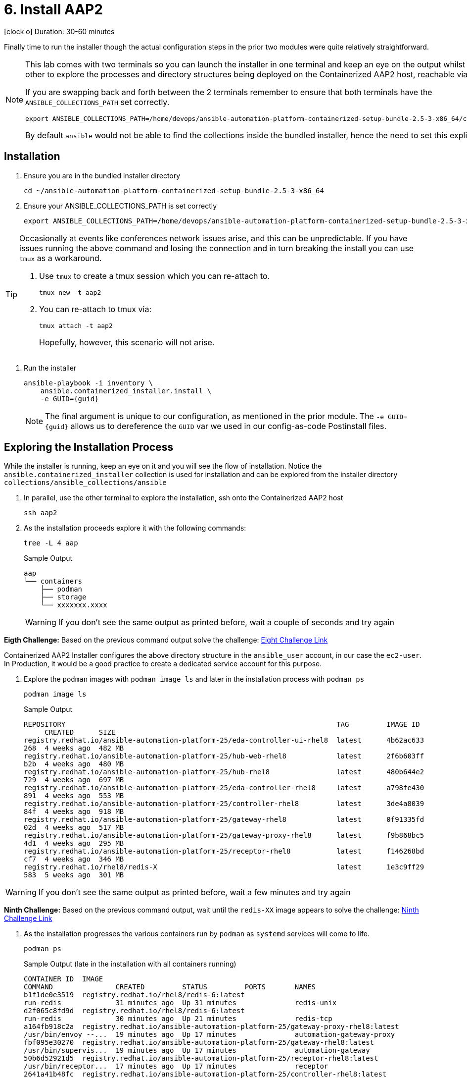 = 6. Install AAP2

icon:clock-o[Duration: 30-60 Minutes] Duration: 30-60 minutes

Finally time to run the installer though the actual configuration steps in the prior two modules were quite relatively straightforward.

[NOTE]
====
This lab comes with two terminals so you can launch the installer in one terminal and keep an eye on the output whilst using the other to explore the processes and directory structures being deployed on the Containerized AAP2 host, reachable via `ssh aap2`

If you are swapping back and forth between the 2 terminals remember to ensure that both terminals have the `ANSIBLE_COLLECTIONS_PATH` set correctly.

[source,sh,role=execute,subs=attributes+]
----
export ANSIBLE_COLLECTIONS_PATH=/home/devops/ansible-automation-platform-containerized-setup-bundle-2.5-3-x86_64/collections
----

By default `ansible` would not be able to find the collections inside the bundled installer, hence the need to set this explicitly.
====

[Installation]
== Installation

. Ensure you are in the bundled installer directory
+

[source,sh,role=execute,subs=attributes+]
----
cd ~/ansible-automation-platform-containerized-setup-bundle-2.5-3-x86_64
----

. Ensure your ANSIBLE_COLLECTIONS_PATH is set correctly
+

[source,sh,role=execute,subs=attributes+]
----
export ANSIBLE_COLLECTIONS_PATH=/home/devops/ansible-automation-platform-containerized-setup-bundle-2.5-3-x86_64/collections
----

[TIP]
====
Occasionally at events like conferences network issues arise, and this can be unpredictable. If you have issues running the above command and losing the connection and in turn breaking the install you can use `tmux` as a workaround.

. Use `tmux` to create a tmux session which you can re-attach to.
+

[source,sh,role=execute,subs=attributes+]
----
tmux new -t aap2
----

. You can re-attach to tmux via:
+

[source,sh,role=execute,subs=attributes+]
----
tmux attach -t aap2
----
Hopefully, however, this scenario will not arise.
====

. Run the installer

+

[source,sh,role=execute,subs=attributes+]
----
ansible-playbook -i inventory \
    ansible.containerized_installer.install \
    -e GUID={guid}
----
+
[NOTE]
====
The final argument is unique to our configuration, as mentioned in the prior module. The `-e GUID={guid}` allows us to dereference the `GUID` var we used in our config-as-code Postinstall files. 
====
+



== Exploring the Installation Process

While the installer is running, keep an eye on it and you will see the flow of installation. Notice the `ansible.containerized_installer` collection is used for installation and can be explored from the installer directory `collections/ansible_collections/ansible`

. In parallel, use the other terminal to explore the installation, ssh onto the Containerized AAP2 host
+

[source,sh,role=execute,subs=attributes+]
----
ssh aap2
----

. As the installation proceeds explore it with the following commands:
+

[source,sh,role=execute,subs=attributes+]
----
tree -L 4 aap
----
+

.Sample Output
[source,texinfo]
----
aap
└── containers
    ├── podman
    ├── storage
    └── xxxxxxx.xxxx
----
+

[WARNING]
====
If you don't see the same output as printed before, wait a couple of seconds and try again
====

[CHALLENGE]
====
*Eigth Challenge:* Based on the previous command output solve the challenge: https://red-hat-summit-connect-hands-on-day-2024.ctfd.io/challenges#8%20-%20Paste%20the%20last%20file%20name,%20replace%20the%20xxxxxx.xxxx%20with%20the%20right%20value-41[Eight Challenge Link,window=read-later]
====


Containerized AAP2 Installer configures the above directory structure in the `ansible_user` account, in our case the `ec2-user`. In Production, it would be a good practice to create a dedicated service account for this purpose.

. Explore the `podman` images with `podman image ls` and later in the installation process with `podman ps`
+

+

[source,sh,role=execute,subs=attributes+]
----
podman image ls
----
+

.Sample Output
[source,texinfo]
----
REPOSITORY                                                                 TAG         IMAGE ID
     CREATED      SIZE
registry.redhat.io/ansible-automation-platform-25/eda-controller-ui-rhel8  latest      4b62ac633
268  4 weeks ago  482 MB
registry.redhat.io/ansible-automation-platform-25/hub-web-rhel8            latest      2f6b603ff
b2b  4 weeks ago  480 MB
registry.redhat.io/ansible-automation-platform-25/hub-rhel8                latest      480b644e2
729  4 weeks ago  697 MB
registry.redhat.io/ansible-automation-platform-25/eda-controller-rhel8     latest      a798fe430
891  4 weeks ago  553 MB
registry.redhat.io/ansible-automation-platform-25/controller-rhel8         latest      3de4a8039
84f  4 weeks ago  918 MB
registry.redhat.io/ansible-automation-platform-25/gateway-rhel8            latest      0f91335fd
02d  4 weeks ago  517 MB
registry.redhat.io/ansible-automation-platform-25/gateway-proxy-rhel8      latest      f9b868bc5
4d1  4 weeks ago  295 MB
registry.redhat.io/ansible-automation-platform-25/receptor-rhel8           latest      f146268bd
cf7  4 weeks ago  346 MB
registry.redhat.io/rhel8/redis-X                                           latest      1e3c9ff29
583  5 weeks ago  301 MB
----

[WARNING]
====
If you don't see the same output as printed before, wait a few minutes and try again
====

[CHALLENGE]
====
*Ninth Challenge:* Based on the previous command output, wait until the `redis-XX` image appears to solve the challenge: https://red-hat-summit-connect-hands-on-day-2024.ctfd.io/challenges#Paste%20the%20Redis%20container%20image%20version-42[Ninth Challenge Link,window=read-later]
====


. As the installation progresses the various containers run by `podman` as `systemd` services will come to life.
+

[source,sh,role=execute,subs=attributes+]
----
podman ps
----
+

.Sample Output (late in the installation with all containers running)
[source,texinfo]
----
CONTAINER ID  IMAGE
COMMAND               CREATED         STATUS         PORTS       NAMES
b1f1de0e3519  registry.redhat.io/rhel8/redis-6:latest
run-redis             31 minutes ago  Up 31 minutes              redis-unix
d2f065c8fd9d  registry.redhat.io/rhel8/redis-6:latest
run-redis             30 minutes ago  Up 21 minutes              redis-tcp
a164fb918c2a  registry.redhat.io/ansible-automation-platform-25/gateway-proxy-rhel8:latest
/usr/bin/envoy --...  19 minutes ago  Up 17 minutes              automation-gateway-proxy
fbf095e30270  registry.redhat.io/ansible-automation-platform-25/gateway-rhel8:latest
/usr/bin/supervis...  19 minutes ago  Up 17 minutes              automation-gateway
50b6d52921d5  registry.redhat.io/ansible-automation-platform-25/receptor-rhel8:latest
/usr/bin/receptor...  17 minutes ago  Up 17 minutes              receptor
2641a41b48fc  registry.redhat.io/ansible-automation-platform-25/controller-rhel8:latest
/usr/bin/launch_a...  16 minutes ago  Up 10 minutes              automation-controller-rsyslog
968edfc8178e  registry.redhat.io/ansible-automation-platform-25/controller-rhel8:latest
/usr/bin/launch_a...  15 minutes ago  Up 10 minutes              automation-controller-task
9e536c24c911  registry.redhat.io/ansible-automation-platform-25/controller-rhel8:latest
/usr/bin/launch_a...  15 minutes ago  Up 10 minutes              automation-controller-web
26d6ca6242ee  registry.redhat.io/ansible-automation-platform-25/eda-controller-rhel8:latest
gunicorn --bind 1...  9 minutes ago   Up 8 minutes               automation-eda-api
13ec8310f32a  registry.redhat.io/ansible-automation-platform-25/eda-controller-rhel8:latest
daphne --bind 127...  9 minutes ago   Up 7 minutes               automation-eda-daphne
c7d27393d224  registry.redhat.io/ansible-automation-platform-25/eda-controller-ui-rhel8:latest
/bin/sh -c nginx ...  9 minutes ago   Up 7 minutes               automation-eda-web
a9d85cb813ce  registry.redhat.io/ansible-automation-platform-25/eda-controller-rhel8:latest
aap-eda-manage rq...  9 minutes ago   Up 7 minutes               automation-eda-worker-1
208128ff9c02  registry.redhat.io/ansible-automation-platform-25/eda-controller-rhel8:latest
aap-eda-manage rq...  9 minutes ago   Up 7 minutes               automation-eda-worker-2
72eb908cdcdf  registry.redhat.io/ansible-automation-platform-25/eda-controller-rhel8:latest
aap-eda-manage rq...  8 minutes ago   Up 7 minutes               automation-eda-activation-worke
r-1
283d95115938  registry.redhat.io/ansible-automation-platform-25/eda-controller-rhel8:latest
aap-eda-manage rq...  8 minutes ago   Up 7 minutes               automation-eda-activation-worke
r-2
8d50e4d49894  registry.redhat.io/ansible-automation-platform-25/eda-controller-rhel8:latest
aap-eda-manage sc...  8 minutes ago   Up 7 minutes               automation-eda-scheduler
4f1b74ac6a76  registry.redhat.io/ansible-automation-platform-25/hub-rhel8:latest
pulpcore-api --na...  7 minutes ago   Up 4 minutes               automation-hub-api
cf6ed27f9d55  registry.redhat.io/ansible-automation-platform-25/hub-rhel8:latest
pulpcore-content ...  6 minutes ago   Up 4 minutes               automation-hub-content
f4caa51341ab  registry.redhat.io/ansible-automation-platform-25/hub-web-rhel8:latest
/bin/sh -c nginx ...  6 minutes ago   Up 4 minutes               automation-hub-web
46ad271f5270  registry.redhat.io/ansible-automation-platform-25/hub-rhel8:latest
pulpcore-worker       6 minutes ago   Up 4 minutes               automation-hub-worker-1
4931f5365d5d  registry.redhat.io/ansible-automation-platform-25/hub-rhel8:latest
pulpcore-worker       6 minutes ago   Up 4 minutes               automation-hub-worker-2
----

[NOTE]
====
The installation process will take around *20* more minutes beyond this point. You can grab a coffee/bewerage of your choice, or ask some questions to the Lab monitors. After your coffee break, you can continue with the lab instructions, no matter if the installation has not completed, we need only the `Automation Gateway`, and the `Automation Controller` to be ready for the next steps.
====

== Summary

We have now, hopefully, successfully run the deployer and installed Containerized AAP2.

The next module will guide us through an exploration of running a `job_template` on our new installation but feel free to explore the components:


[cols="2,3,2,2"]
|===
|Service |URL |Login |Password

| Automation Gateway
|https://aap2.{subdomain}[https://aap2.{subdomain},window=read-later]
|`admin`
|`r3dh4t1!`

|===
